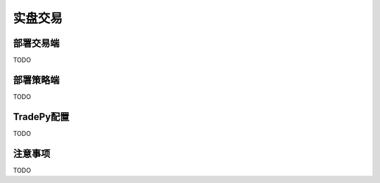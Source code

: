 实盘交易
=============

部署交易端
-------------
TODO


部署策略端
-------------
TODO


TradePy配置
-------------
TODO



注意事项
-------------
TODO
